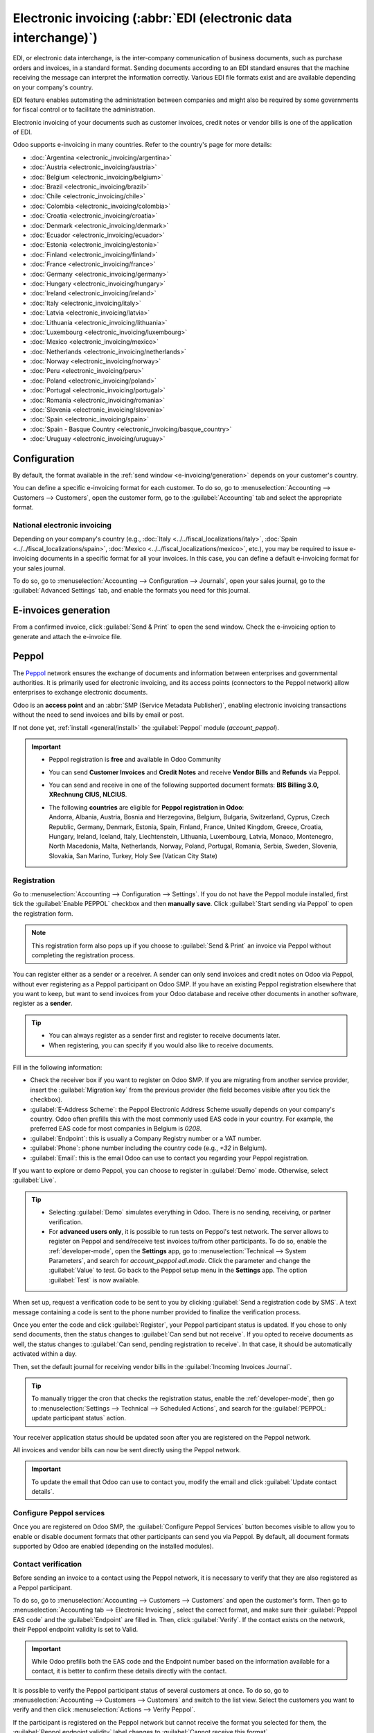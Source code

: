 ================================================================
Electronic invoicing (:abbr:`EDI (electronic data interchange)`)
================================================================

EDI, or electronic data interchange, is the inter-company communication of business documents, such
as purchase orders and invoices, in a standard format. Sending documents according to an EDI
standard ensures that the machine receiving the message can interpret the information correctly.
Various EDI file formats exist and are available depending on your company's country.

EDI feature enables automating the administration between companies and might also be required by
some governments for fiscal control or to facilitate the administration.

Electronic invoicing of your documents such as customer invoices, credit notes or vendor bills is
one of the application of EDI.

Odoo supports e-invoicing in many countries. Refer to the country's page for more details:

- :doc:`Argentina <electronic_invoicing/argentina>`
- :doc:`Austria <electronic_invoicing/austria>`
- :doc:`Belgium <electronic_invoicing/belgium>`
- :doc:`Brazil <electronic_invoicing/brazil>`
- :doc:`Chile <electronic_invoicing/chile>`
- :doc:`Colombia <electronic_invoicing/colombia>`
- :doc:`Croatia <electronic_invoicing/croatia>`
- :doc:`Denmark <electronic_invoicing/denmark>`
- :doc:`Ecuador <electronic_invoicing/ecuador>`
- :doc:`Estonia <electronic_invoicing/estonia>`
- :doc:`Finland <electronic_invoicing/finland>`
- :doc:`France <electronic_invoicing/france>`
- :doc:`Germany <electronic_invoicing/germany>`
- :doc:`Hungary <electronic_invoicing/hungary>`
- :doc:`Ireland <electronic_invoicing/ireland>`
- :doc:`Italy <electronic_invoicing/italy>`
- :doc:`Latvia <electronic_invoicing/latvia>`
- :doc:`Lithuania <electronic_invoicing/lithuania>`
- :doc:`Luxembourg <electronic_invoicing/luxembourg>`
- :doc:`Mexico <electronic_invoicing/mexico>`
- :doc:`Netherlands <electronic_invoicing/netherlands>`
- :doc:`Norway <electronic_invoicing/norway>`
- :doc:`Peru <electronic_invoicing/peru>`
- :doc:`Poland <electronic_invoicing/poland>`
- :doc:`Portugal <electronic_invoicing/portugal>`
- :doc:`Romania <electronic_invoicing/romania>`
- :doc:`Slovenia <electronic_invoicing/slovenia>`
- :doc:`Spain <electronic_invoicing/spain>`
- :doc:`Spain - Basque Country <electronic_invoicing/basque_country>`
- :doc:`Uruguay <electronic_invoicing/uruguay>`

.. seealso::
   :doc:`Fiscal localizations documentation <../../fiscal_localizations>`

.. _e-invoicing/configuration:

Configuration
=============

By default, the format available in the :ref:`send window <e-invoicing/generation>` depends on your
customer's country.

You can define a specific e-invoicing format for each customer. To do so, go to
:menuselection:`Accounting --> Customers --> Customers`, open the customer form, go to the
:guilabel:`Accounting` tab and select the appropriate format.

.. image:: electronic_invoicing/customer-form.png
   :alt: Select an EDI format for a specific customer

National electronic invoicing
-----------------------------

Depending on your company's country (e.g., :doc:`Italy <../../fiscal_localizations/italy>`,
:doc:`Spain <../../fiscal_localizations/spain>`, :doc:`Mexico
<../../fiscal_localizations/mexico>`, etc.), you may be required to issue e-invoicing documents in
a specific format for all your invoices. In this case, you can define a default e-invoicing format
for your sales journal.

To do so, go to :menuselection:`Accounting --> Configuration --> Journals`, open your sales journal,
go to the :guilabel:`Advanced Settings` tab, and enable the formats you need for this journal.

.. _e-invoicing/generation:

E-invoices generation
=====================

From a confirmed invoice, click :guilabel:`Send & Print` to open the send window. Check the
e-invoicing option to generate and attach the e-invoice file.

.. image:: electronic_invoicing/send-window.png
   :alt: The Peppol option is checked and an e-invoicing XML file is attached to the email.

Peppol
======

The `Peppol <https://peppol.org/about/>`_ network ensures the exchange of documents and information
between enterprises and governmental authorities. It is primarily used for electronic invoicing, and
its access points (connectors to the Peppol network) allow enterprises to exchange electronic
documents.

Odoo is an **access point** and an :abbr:`SMP (Service Metadata Publisher)`, enabling electronic
invoicing transactions without the need to send invoices and bills by email or post.

If not done yet, :ref:`install <general/install>` the :guilabel:`Peppol` module (`account_peppol`).

.. important::
   - Peppol registration is **free** and available in Odoo Community
   - You can send **Customer Invoices** and **Credit Notes** and receive **Vendor Bills** and
     **Refunds** via Peppol.
   - You can send and receive in one of the following supported document formats:
     **BIS Billing 3.0, XRechnung CIUS, NLCIUS**.
   - | The following **countries** are eligible for **Peppol registration in Odoo**:
     | Andorra, Albania, Austria, Bosnia and Herzegovina, Belgium, Bulgaria, Switzerland, Cyprus,
       Czech Republic, Germany, Denmark, Estonia, Spain, Finland, France, United Kingdom, Greece,
       Croatia, Hungary, Ireland, Iceland, Italy, Liechtenstein, Lithuania, Luxembourg, Latvia,
       Monaco, Montenegro, North Macedonia, Malta, Netherlands, Norway, Poland, Portugal, Romania,
       Serbia, Sweden, Slovenia, Slovakia, San Marino, Turkey, Holy See (Vatican City State)

Registration
------------

Go to :menuselection:`Accounting --> Configuration --> Settings`. If you do not have the
Peppol module installed, first tick the :guilabel:`Enable PEPPOL` checkbox and then **manually
save**. Click :guilabel:`Start sending via Peppol` to open the registration form.

.. note::
   This registration form also pops up if you choose to :guilabel:`Send & Print` an
   invoice via Peppol without completing the registration process.

.. image:: electronic_invoicing/peppol-registration-settings.png
   :alt: Peppol registration button

You can register either as a sender or a receiver. A sender can only send invoices and credit notes
on Odoo via Peppol, without ever registering as a Peppol participant on Odoo SMP. If you have an
existing Peppol registration elsewhere that you want to keep, but want to send invoices from your
Odoo database and receive other documents in another software, register as a **sender**.

.. tip::
   - You can always register as a sender first and register to receive documents later.
   - When registering, you can specify if you would also like to receive documents.

.. image:: electronic_invoicing/peppol-registration-wizard.png
   :alt: Peppol registration form

Fill in the following information:

- Check the receiver box if you want to register on Odoo SMP. If you are migrating from another
  service provider, insert the :guilabel:`Migration key` from the previous provider (the field
  becomes visible after you tick the checkbox).
- :guilabel:`E-Address Scheme`: the Peppol Electronic Address Scheme usually depends on your
  company's country. Odoo often prefills this with the most commonly used EAS code in your country.
  For example, the preferred EAS code for most companies in Belgium is `0208`.
- :guilabel:`Endpoint`: this is usually a Company Registry number or a VAT number.
- :guilabel:`Phone`: phone number including the country code (e.g., `+32` in Belgium).
- :guilabel:`Email`: this is the email Odoo can use to contact you regarding your Peppol
  registration.

If you want to explore or demo Peppol, you can choose to register in :guilabel:`Demo` mode.
Otherwise, select :guilabel:`Live`.

.. tip::
   - Selecting :guilabel:`Demo` simulates everything in Odoo. There is no sending, receiving, or
     partner verification.
   - For **advanced users only**, it is possible to run tests on Peppol's test network. The server
     allows to register on Peppol and send/receive test invoices to/from other participants.
     To do so, enable the :ref:`developer-mode`, open the **Settings** app, go to
     :menuselection:`Technical --> System Parameters`, and search for `account_peppol.edi.mode`.
     Click the parameter and change the :guilabel:`Value` to `test`. Go back to the Peppol setup
     menu in the **Settings** app. The option :guilabel:`Test` is now available.

   .. image:: electronic_invoicing/peppol-system-parameter.png
      :alt: Peppol test mode parameter

.. seealso::
   - `Peppol EAS - European Commision <https://ec.europa.eu/digital-building-blocks/wikis/display/DIGITAL/Code+lists/>`_
   - `Peppol Endpoint - OpenPeppol eDEC Code Lists <https://docs.peppol.eu/edelivery/codelists/>`_
     (open the "Participant Identifier Schemes" as HTML page)

When set up, request a verification code to be sent to you by clicking :guilabel:`Send a
registration code by SMS`. A text message containing a code is sent to the phone number provided to
finalize the verification process.

.. image:: electronic_invoicing/peppol-phone-verification.png
   :alt: phone validation

Once you enter the code and click :guilabel:`Register`, your Peppol participant status is updated.
If you chose to only send documents, then the status changes to :guilabel:`Can send but
not receive`.
If you opted to receive documents as well, the status changes to :guilabel:`Can send, pending
registration to receive`. In that case, it should be automatically activated within a day.

Then, set the default journal for receiving vendor bills in the :guilabel:`Incoming Invoices
Journal`.

.. tip::
   To manually trigger the cron that checks the registration status, enable the
   :ref:`developer-mode`, then go to :menuselection:`Settings --> Technical --> Scheduled Actions`,
   and search for the :guilabel:`PEPPOL: update participant status` action.

Your receiver application status should be updated soon after you are registered on the Peppol
network.

.. image:: electronic_invoicing/peppol-receiver.png
   :alt: receiver application

All invoices and vendor bills can now be sent directly using the Peppol network.

.. important::
   To update the email that Odoo can use to contact you, modify the email and click
   :guilabel:`Update contact details`.

Configure Peppol services
-------------------------

Once you are registered on Odoo SMP, the :guilabel:`Configure Peppol Services` button
becomes visible to allow you to enable or disable document formats that other participants
can send you via Peppol. By default, all document formats supported by Odoo are enabled (depending
on the installed modules).

Contact verification
--------------------

Before sending an invoice to a contact using the Peppol network, it is necessary to verify that they
are also registered as a Peppol participant.

To do so, go to :menuselection:`Accounting --> Customers --> Customers` and open the customer's
form. Then go to :menuselection:`Accounting tab --> Electronic Invoicing`, select the correct
format, and make sure their :guilabel:`Peppol EAS code` and the :guilabel:`Endpoint` are filled in.
Then, click :guilabel:`Verify`. If the contact exists on the network, their Peppol endpoint validity
is set to Valid.

.. image:: electronic_invoicing/peppol-contact-verify.png
   :alt: verify contact registration

.. important::
   While Odoo prefills both the EAS code and the Endpoint number based on the information available
   for a contact, it is better to confirm these details directly with the contact.

It is possible to verify the Peppol participant status of several customers at once.
To do so, go to :menuselection:`Accounting --> Customers --> Customers` and switch to the list view.
Select the customers you want to verify and then click :menuselection:`Actions --> Verify Peppol`.

If the participant is registered on the Peppol network but cannot receive the format you selected
for them, the :guilabel:`Peppol endpoint validity` label changes to :guilabel:`Cannot
receive this format`.

.. image:: electronic_invoicing/peppol-participant-format.png
   :alt: verify contact ubl format

Send invoices
-------------

Once ready to send an invoice via the Peppol network, simply click :guilabel:`Send & Print` on the
invoice form. To queue multiple invoices, select them in the list view and click
:menuselection:`Actions --> Send & Print`; they will be sent in a batch later on. Both
:guilabel:`BIS Billing 3.0` and :guilabel:`Send via PEPPOL` checkboxes need to be ticked.

.. image:: electronic_invoicing/peppol-send-print.png
   :alt: Send peppol invoice

Posted invoices that can be sent via Peppol are marked as :guilabel:`Peppol Ready`.
To display them, use the :guilabel:`Peppol Ready` filter or access the Accounting dashboard and
click :guilabel:`Peppol ready invoices` on the corresponding sales journal.

.. image:: electronic_invoicing/peppol-ready-invoices.png
   :alt: Filter Peppol ready invoices

Once the invoices are sent via Peppol, the status is changed to :guilabel:`Processing`. The
status is changed to `Done` after they have been successfully delivered to the contact's Access
Point.

.. image:: electronic_invoicing/peppol-message-processing.png
   :alt: Peppol message status

.. tip::
   By default, the Peppol status column is hidden on the Invoices list view. You can choose to have
   it displayed by selecting it from the optional columns, accessible from the top right corner of
   the Invoices list view.

A cron runs regularly to check the status of these invoices. It is possible to check the status
before the cron runs by clicking :guilabel:`Fetch Peppol invoice status` in the corresponding
sales journal on the Accounting dashboard.

.. image:: electronic_invoicing/peppol-fetch-message-status.png
   :alt: Fetch invoice Peppol status

Receive vendor bills
--------------------

Once a day, a cron checks whether any new documents have been sent to you via the Peppol network.
These documents are imported, and the corresponding vendor bills are created automatically as
drafts.

.. image:: electronic_invoicing/peppol-receive-bills.png
   :alt: peppol receive bills

If you want to retrieve incoming Peppol documents before the cron runs, you can do so from the
Accounting dashboard on the main Peppol purchase journal that you set up in the settings. Just click
:guilabel:`Fetch from Peppol`.

.. image:: electronic_invoicing/peppol-fetch-bills.png
   :alt: Fetch bills from Peppol
